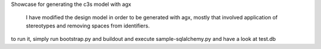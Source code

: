 Showcase for generating the c3s model with agx

    I have modified the design model in order to be generated with agx,
    mostly that involved application of stereotypes and removing spaces from
    identifiers.
    
to run it, simply run bootstrap.py and buildout and execute sample-sqlalchemy.py
and have a look at test.db
